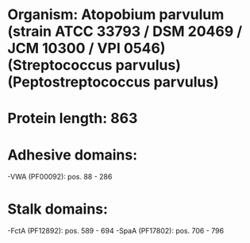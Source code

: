* Organism: Atopobium parvulum (strain ATCC 33793 / DSM 20469 / JCM 10300 / VPI 0546) (Streptococcus parvulus) (Peptostreptococcus parvulus)
* Protein length: 863
* Adhesive domains:
-VWA (PF00092): pos. 88 - 286
* Stalk domains:
-FctA (PF12892): pos. 589 - 694
-SpaA (PF17802): pos. 706 - 796

